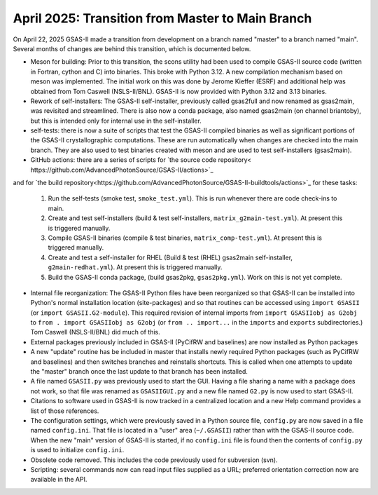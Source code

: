 April 2025: Transition from Master to Main Branch
==================================================

.. _master2main:

On April 22, 2025 GSAS-II made a transition from development on a branch named "master" to a branch named "main". Several months of changes are behind this transition, which is documented below.

* Meson for building: Prior to this transition, the scons utility had been used to compile GSAS-II source code (written in Fortran, cython and C) into binaries. This broke with Python 3.12. A new compilation mechanism based on meson was implemented. The initial work on this was done by Jerome Kieffer (ESRF) and additional help was obtained from Tom Caswell (NSLS-II/BNL). GSAS-II is now provided with Python 3.12 and 3.13 binaries.

* Rework of self-installers: The GSAS-II self-installer, previously called gsas2full and now renamed as gsas2main, was revisited and streamlined. There is also now a conda package, also named gsas2main (on channel briantoby), but this is intended only for internal use in the self-installer.

* self-tests: there is now a suite of scripts that test the GSAS-II compiled binaries as well as significant portions of the GSAS-II crystallographic computations. These are run automatically when changes are checked into the main branch. They are also used to test binaries created with meson and are used to test self-installers (gsas2main).

* GitHub actions: there are a series of scripts for `the source code repository< https://github.com/AdvancedPhotonSource/GSAS-II/actions>`_
and  for `the build repository<https://github.com/AdvancedPhotonSource/GSAS-II-buildtools/actions>`_ for these tasks:
  
  (1) Run the self-tests (smoke test, ``smoke_test.yml``). This is run whenever there are code check-ins to main. 
  (2) Create and test self-installers (build & test self-installers, ``matrix_g2main-test.yml``). At present this is triggered manually.
  (3) Compile GSAS-II binaries (compile & test binaries, ``matrix_comp-test.yml``). At present this is triggered manually.
  (4) Create and test a self-installer for RHEL (Build & test (RHEL) gsas2main self-installer, ``g2main-redhat.yml``). At present this is triggered manually.
  (5) Build the GSAS-II conda package, (build gsas2pkg, ``gsas2pkg.yml``). Work on this is not yet complete.

* Internal file reorganization: The GSAS-II Python files have been reorganized so that GSAS-II can be installed into Python's normal installation location (site-packages) and so that routines can be accessed using ``import GSASII`` (or ``import GSASII.G2-module``). This required revision of internal imports from ``import GSASIIobj as G2obj`` to ``from . import GSASIIobj as G2obj`` (or ``from .. import...`` in the ``imports`` and ``exports`` subdirectories.) Tom Caswell (NSLS-II/BNL) did much of this. 

* External packages previously included in GSAS-II (PyCifRW and baselines) are now installed as Python packages
  
* A new "update" routine has be included in master that installs newly required Python packages (such as PyCifRW and baselines) and then switches branches and reinstalls shortcuts. This is called when one attempts to update the "master" branch once the last update to that branch has been installed.

* A file named ``GSASII.py`` was previously used to start the GUI. Having a file sharing a name with a package does not work, so that file was renamed as ``GSASIIGUI.py`` and a new file named ``G2.py`` is now used to start GSAS-II.

* Citations to software used in GSAS-II is now tracked in a centralized location and a new Help command provides a list of those references.

* The configuration settings, which were previously saved in a Python source file, ``config.py`` are now saved in a file named ``config.ini``. That file is located in a "user" area (``~/.GSASII``) rather than with the GSAS-II source code. When the new "main" version of GSAS-II is started, if no ``config.ini`` file is found then the contents of ``config.py`` is used to initialize ``config.ini``.

* Obsolete code removed. This includes the code previously used for subversion (svn).

* Scripting: several commands now can read input files supplied as a URL; preferred orientation correction now are available in the API.
